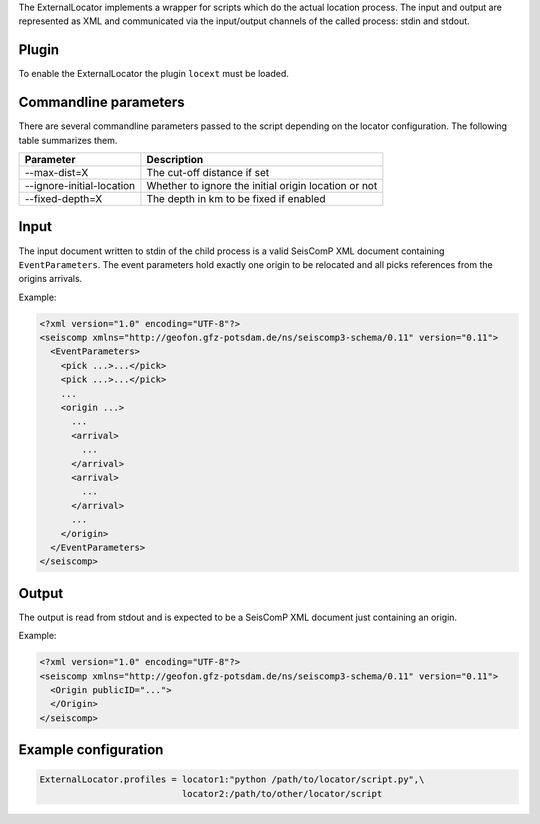 The ExternalLocator implements a wrapper for scripts which do the actual location
process. The input and output are represented as XML and communicated via the
input/output channels of the called process: stdin and stdout.

Plugin
======

To enable the ExternalLocator the plugin ``locext`` must be loaded.

Commandline parameters
======================

There are several commandline parameters passed to the script depending on
the locator configuration. The following table summarizes them.

=========================  ====================================================
Parameter                  Description
=========================  ====================================================
--max-dist=X               The cut-off distance if set
--ignore-initial-location  Whether to ignore the initial origin location or not
--fixed-depth=X            The depth in km to be fixed if enabled
=========================  ====================================================

Input
=====

The input document written to stdin of the child process is a valid SeisComP
XML document containing ``EventParameters``. The event parameters hold exactly
one origin to be relocated and all picks references from the origins arrivals.

Example:

.. code:: xml

   <?xml version="1.0" encoding="UTF-8"?>
   <seiscomp xmlns="http://geofon.gfz-potsdam.de/ns/seiscomp3-schema/0.11" version="0.11">
     <EventParameters>
       <pick ...>...</pick>
       <pick ...>...</pick>
       ...
       <origin ...>
         ...
         <arrival>
           ...
         </arrival>
         <arrival>
           ...
         </arrival>
         ...
       </origin>
     </EventParameters>
   </seiscomp>

Output
======

The output is read from stdout and is expected to be a SeisComP XML document
just containing an origin.

Example:

.. code:: xml

   <?xml version="1.0" encoding="UTF-8"?>
   <seiscomp xmlns="http://geofon.gfz-potsdam.de/ns/seiscomp3-schema/0.11" version="0.11">
     <Origin publicID="...">
     </Origin>
   </seiscomp>


Example configuration
=====================

.. code::

   ExternalLocator.profiles = locator1:"python /path/to/locator/script.py",\
                              locator2:/path/to/other/locator/script

